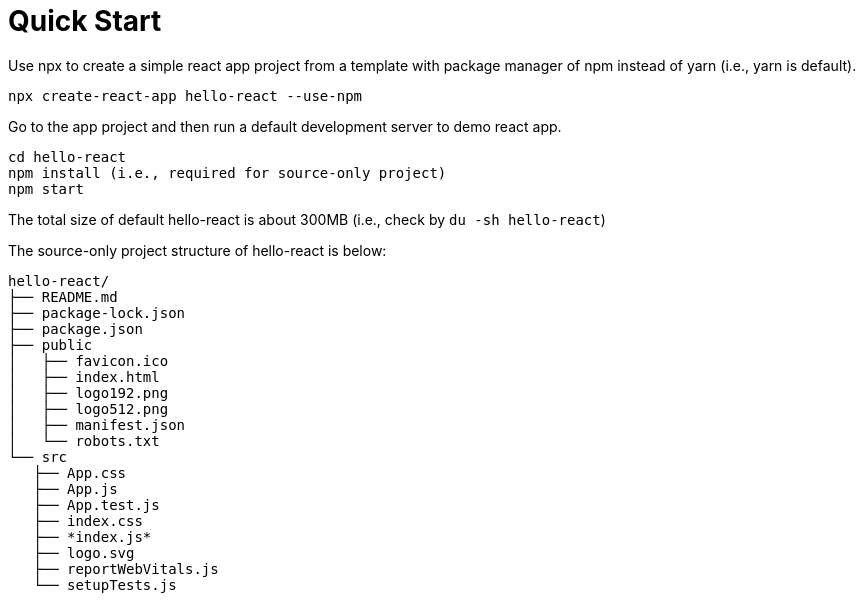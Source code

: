 = Quick Start 
:reproducible:

Use npx to create a simple react app project from a template with package manager of npm instead of yarn (i.e., yarn is default).

 npx create-react-app hello-react --use-npm
 
Go to the app project and then run a default development server to demo react app.

 cd hello-react 
 npm install (i.e., required for source-only project)
 npm start

The total size of default hello-react is about 300MB (i.e., check by `du -sh hello-react`)

The source-only project structure of hello-react is below:

 hello-react/
 ├── README.md
 ├── package-lock.json
 ├── package.json
 ├── public
 │   ├── favicon.ico
 │   ├── index.html
 │   ├── logo192.png
 │   ├── logo512.png
 │   ├── manifest.json
 │   └── robots.txt
 └── src
    ├── App.css
    ├── App.js
    ├── App.test.js
    ├── index.css
    ├── *index.js*
    ├── logo.svg
    ├── reportWebVitals.js
    └── setupTests.js
